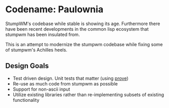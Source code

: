 * Codename: Paulownia
StumpWM's codebase while stable is showing its age.  Furthermore there
have been recent developments in the common lisp ecosystem that
stumpwm has been insulated from.  

This is an attempt to modernize the stumpwm codebase while fixing some
of stumpwm's Achilles heels. 
** Design Goals
- Test driven design. Unit tests that matter (using [[https://github.com/fukamachi/prove][prove]])
- Re-use as much code from stumpwm as possible
- Support for non-ascii input
- Utilize existing libraries rather than re-implementing subsets of
  existing functionality

